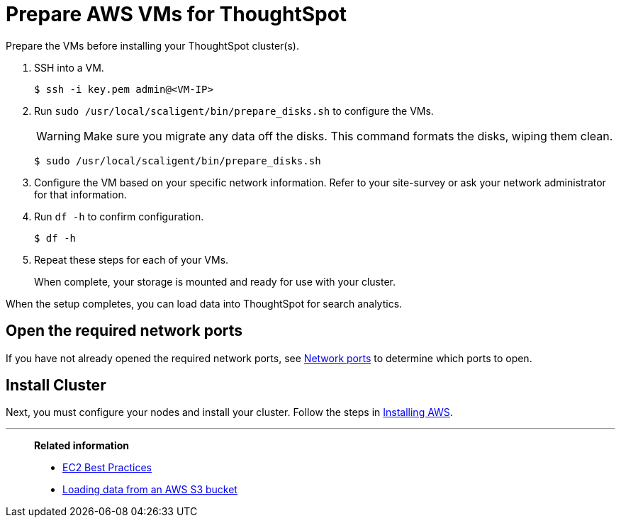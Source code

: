 = Prepare AWS VMs for ThoughtSpot
:last_updated: 12/31/2020
:linkattrs:
:experimental:

Prepare the VMs before installing your ThoughtSpot cluster(s).

. SSH into a VM.
+
[source,console]
----
$ ssh -i key.pem admin@<VM-IP>
----

. Run `sudo /usr/local/scaligent/bin/prepare_disks.sh` to configure the VMs.
+
WARNING: Make sure you migrate any data off the disks.
This command formats the disks, wiping them clean.
+
[source,console]
----
$ sudo /usr/local/scaligent/bin/prepare_disks.sh
----

. Configure the VM based on your specific network information.
Refer to your site-survey or ask your network administrator for that information.
. Run `df -h` to confirm configuration.
+
[source,console]
----
$ df -h
----

. Repeat these steps for each of your VMs.
+
When complete, your storage is mounted and ready for use with your cluster.

When the setup completes, you can load data into ThoughtSpot for search analytics.

[#network-ports]
== Open the required network ports

If you have not already opened the required network ports, see xref:ports.adoc[Network ports] to determine which ports to open.

[#install-cluster]
== Install Cluster

Next, you must configure your nodes and install your cluster.
Follow the steps in xref:aws-installing.adoc[Installing AWS].

'''
> **Related information**
>
> * http://docs.aws.amazon.com/AWSEC2/latest/UserGuide/ec2-best-practices.html[EC2 Best Practices^]
> * xref:tsload-import-csv.adoc#loading-data-from-an-aws-s3-bucket[Loading data from an AWS S3 bucket]
